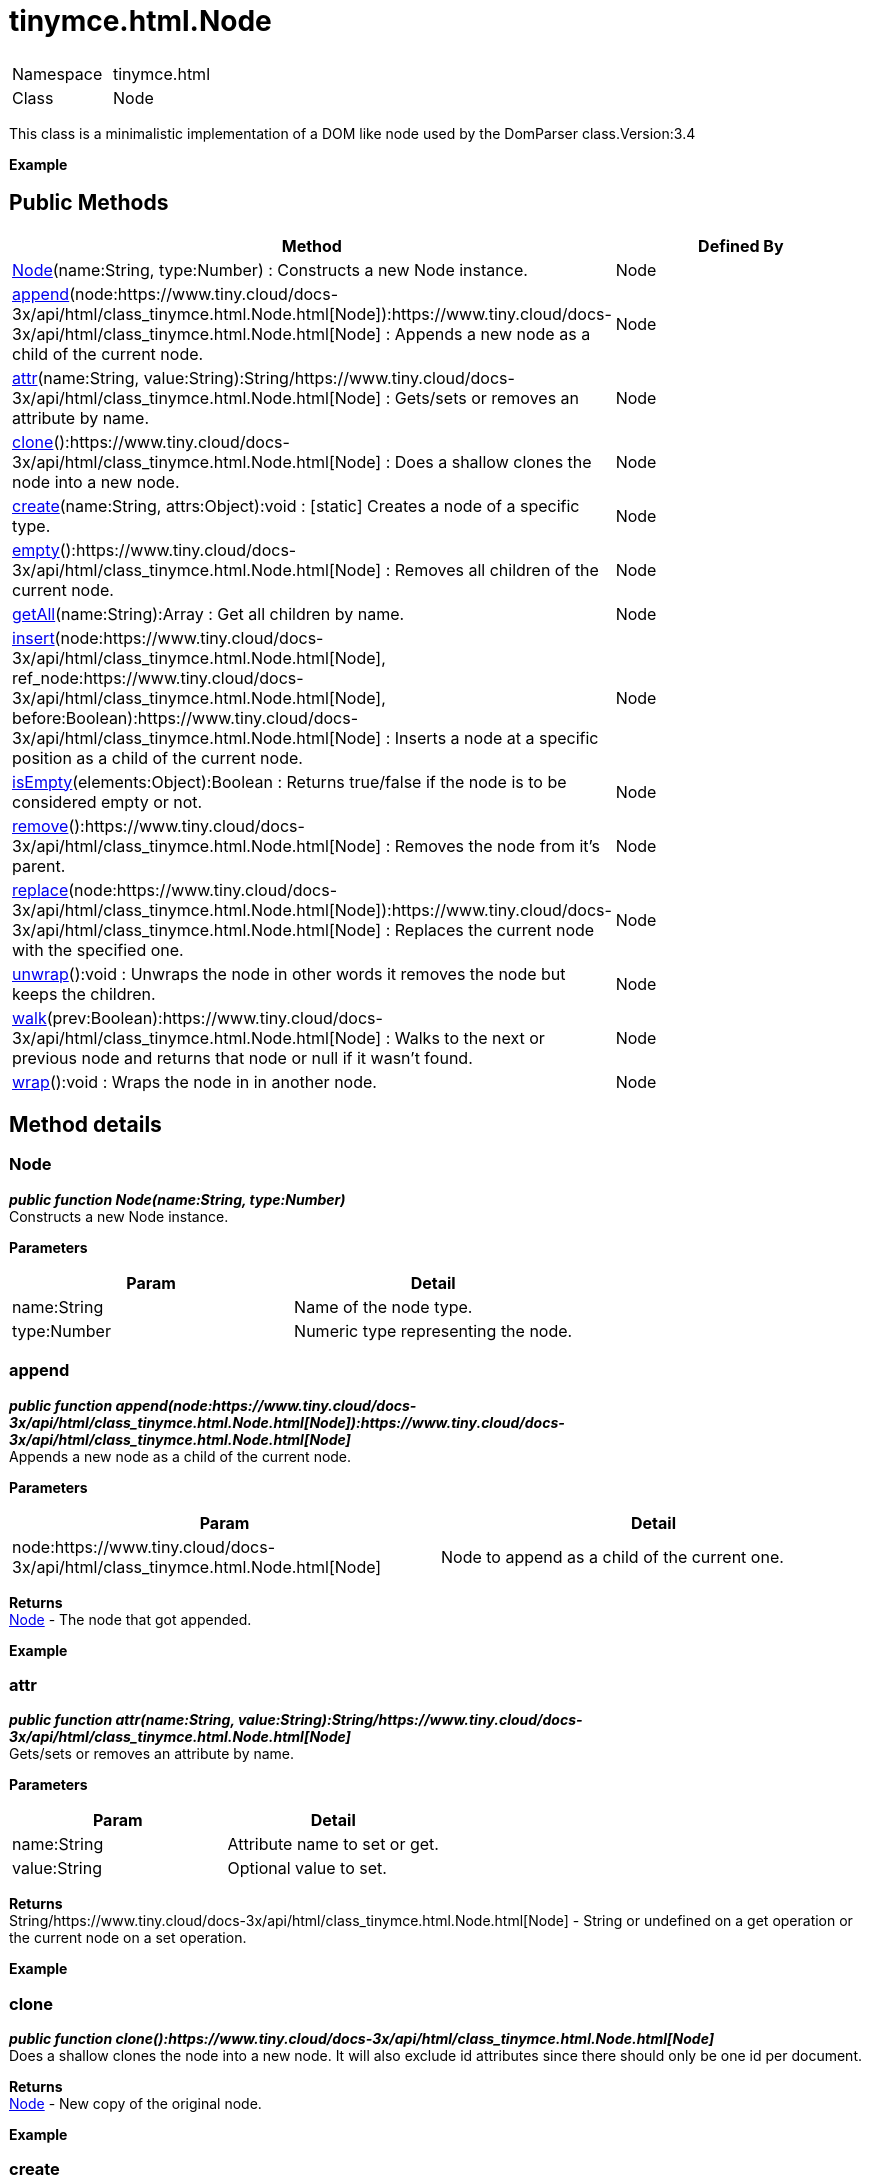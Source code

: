 :rootDir: ./../../
:partialsDir: {rootDir}partials/
= tinymce.html.Node

|===
|  |

| Namespace
| tinymce.html

| Class
| Node
|===

This class is a minimalistic implementation of a DOM like node used by the DomParser class.Version:3.4

*Example*

[[public-methods]]
== Public Methods 
anchor:publicmethods[historical anchor]

|===
| Method | Defined By

| <<node,Node>>(name:String, type:Number) : Constructs a new Node instance.
| Node

| <<append,append>>(node:https://www.tiny.cloud/docs-3x/api/html/class_tinymce.html.Node.html[Node]):https://www.tiny.cloud/docs-3x/api/html/class_tinymce.html.Node.html[Node] : Appends a new node as a child of the current node.
| Node

| <<attr,attr>>(name:String, value:String):String/https://www.tiny.cloud/docs-3x/api/html/class_tinymce.html.Node.html[Node] : Gets/sets or removes an attribute by name.
| Node

| <<clone,clone>>():https://www.tiny.cloud/docs-3x/api/html/class_tinymce.html.Node.html[Node] : Does a shallow clones the node into a new node.
| Node

| <<create,create>>(name:String, attrs:Object):void : [.static]#[static]# Creates a node of a specific type.
| Node

| <<empty,empty>>():https://www.tiny.cloud/docs-3x/api/html/class_tinymce.html.Node.html[Node] : Removes all children of the current node.
| Node

| <<getall,getAll>>(name:String):Array : Get all children by name.
| Node

| <<insert,insert>>(node:https://www.tiny.cloud/docs-3x/api/html/class_tinymce.html.Node.html[Node], ref_node:https://www.tiny.cloud/docs-3x/api/html/class_tinymce.html.Node.html[Node], before:Boolean):https://www.tiny.cloud/docs-3x/api/html/class_tinymce.html.Node.html[Node] : Inserts a node at a specific position as a child of the current node.
| Node

| <<isempty,isEmpty>>(elements:Object):Boolean : Returns true/false if the node is to be considered empty or not.
| Node

| <<remove,remove>>():https://www.tiny.cloud/docs-3x/api/html/class_tinymce.html.Node.html[Node] : Removes the node from it's parent.
| Node

| <<replace,replace>>(node:https://www.tiny.cloud/docs-3x/api/html/class_tinymce.html.Node.html[Node]):https://www.tiny.cloud/docs-3x/api/html/class_tinymce.html.Node.html[Node] : Replaces the current node with the specified one.
| Node

| <<unwrap,unwrap>>():void : Unwraps the node in other words it removes the node but keeps the children.
| Node

| <<walk,walk>>(prev:Boolean):https://www.tiny.cloud/docs-3x/api/html/class_tinymce.html.Node.html[Node] : Walks to the next or previous node and returns that node or null if it wasn't found.
| Node

| <<wrap,wrap>>():void : Wraps the node in in another node.
| Node
|===

[[method-details]]
== Method details 
anchor:methoddetails[historical anchor]

[[node]]
=== Node

*_public function Node(name:String, type:Number)_* +
Constructs a new Node instance.

*Parameters*

|===
| Param | Detail

| name:String
| Name of the node type.

| type:Number
| Numeric type representing the node.
|===

[[append]]
=== append

*_public function append(node:https://www.tiny.cloud/docs-3x/api/html/class_tinymce.html.Node.html[Node]):https://www.tiny.cloud/docs-3x/api/html/class_tinymce.html.Node.html[Node]_* +
Appends a new node as a child of the current node.

*Parameters*

|===
| Param | Detail

| node:https://www.tiny.cloud/docs-3x/api/html/class_tinymce.html.Node.html[Node]
| Node to append as a child of the current one.
|===

*Returns* +
https://www.tiny.cloud/docs-3x/api/html/class_tinymce.html.Node.html[Node] - The node that got appended.

*Example*

[[attr]]
=== attr

*_public function attr(name:String, value:String):String/https://www.tiny.cloud/docs-3x/api/html/class_tinymce.html.Node.html[Node]_* +
Gets/sets or removes an attribute by name.

*Parameters*

|===
| Param | Detail

| name:String
| Attribute name to set or get.

| value:String
| Optional value to set.
|===

*Returns* +
String/https://www.tiny.cloud/docs-3x/api/html/class_tinymce.html.Node.html[Node] - String or undefined on a get operation or the current node on a set operation.

*Example*

[[clone]]
=== clone

*_public function clone():https://www.tiny.cloud/docs-3x/api/html/class_tinymce.html.Node.html[Node]_* +
Does a shallow clones the node into a new node. It will also exclude id attributes since there should only be one id per document.

*Returns* +
https://www.tiny.cloud/docs-3x/api/html/class_tinymce.html.Node.html[Node] - New copy of the original node.

*Example*

[[create]]
=== create

*_public static function create(name:String, attrs:Object):void_* +
Creates a node of a specific type.

*Parameters*

|===
| Param | Detail

| name:String
| Name of the node type to create for example "b" or "#text".

| attrs:Object
| Name/value collection of attributes that will be applied to elements.
|===

[[empty]]
=== empty

*_public function empty():https://www.tiny.cloud/docs-3x/api/html/class_tinymce.html.Node.html[Node]_* +
Removes all children of the current node.

*Returns* +
https://www.tiny.cloud/docs-3x/api/html/class_tinymce.html.Node.html[Node] - The current node that got cleared.

[[getall]]
=== getAll

*_public function getAll(name:String):Array_* +
Get all children by name.

*Parameters*

|===
| Param | Detail

| name:String
| Name of the child nodes to collect.
|===

*Returns* +
Array - Array with child nodes matchin the specified name.

[[insert]]
=== insert

*_public function insert(node:https://www.tiny.cloud/docs-3x/api/html/class_tinymce.html.Node.html[Node], ref_node:https://www.tiny.cloud/docs-3x/api/html/class_tinymce.html.Node.html[Node], before:Boolean):https://www.tiny.cloud/docs-3x/api/html/class_tinymce.html.Node.html[Node]_* +
Inserts a node at a specific position as a child of the current node.

*Parameters*

|===
| Param | Detail

| node:https://www.tiny.cloud/docs-3x/api/html/class_tinymce.html.Node.html[Node]
| Node to insert as a child of the current node.

| ref_node:https://www.tiny.cloud/docs-3x/api/html/class_tinymce.html.Node.html[Node]
| Reference node to set node before/after.

| before:Boolean
| Optional state to insert the node before the reference node.
|===

*Returns* +
https://www.tiny.cloud/docs-3x/api/html/class_tinymce.html.Node.html[Node] - The node that got inserted.

*Example*

[[isempty]]
=== isEmpty

*_public function isEmpty(elements:Object):Boolean_* +
Returns true/false if the node is to be considered empty or not.

*Parameters*

|===
| Param | Detail

| elements:Object
| Name/value object with elements that are automatically treated as non empty elements.
|===

*Returns* +
Boolean - true/false if the node is empty or not.

*Example*

[[remove]]
=== remove

*_public function remove():https://www.tiny.cloud/docs-3x/api/html/class_tinymce.html.Node.html[Node]_* +
Removes the node from it's parent.

*Returns* +
https://www.tiny.cloud/docs-3x/api/html/class_tinymce.html.Node.html[Node] - Current node that got removed.

*Example*

[[replace]]
=== replace

*_public function replace(node:https://www.tiny.cloud/docs-3x/api/html/class_tinymce.html.Node.html[Node]):https://www.tiny.cloud/docs-3x/api/html/class_tinymce.html.Node.html[Node]_* +
Replaces the current node with the specified one.

*Parameters*

|===
| Param | Detail

| node:https://www.tiny.cloud/docs-3x/api/html/class_tinymce.html.Node.html[Node]
| Node to replace the current node with.
|===

*Returns* +
https://www.tiny.cloud/docs-3x/api/html/class_tinymce.html.Node.html[Node] - The old node that got replaced.

*Example*

[[unwrap]]
=== unwrap

*_public function unwrap():void_* +
Unwraps the node in other words it removes the node but keeps the children.

*Example*

[[walk]]
=== walk

*_public function walk(prev:Boolean):https://www.tiny.cloud/docs-3x/api/html/class_tinymce.html.Node.html[Node]_* +
Walks to the next or previous node and returns that node or null if it wasn't found.

*Parameters*

|===
| Param | Detail

| prev:Boolean
| Optional previous node state defaults to false.
|===

*Returns* +
https://www.tiny.cloud/docs-3x/api/html/class_tinymce.html.Node.html[Node] - Node that is next to or previous of the current node.

[[wrap]]
=== wrap

*_public function wrap():void_* +
Wraps the node in in another node.

*Example*
